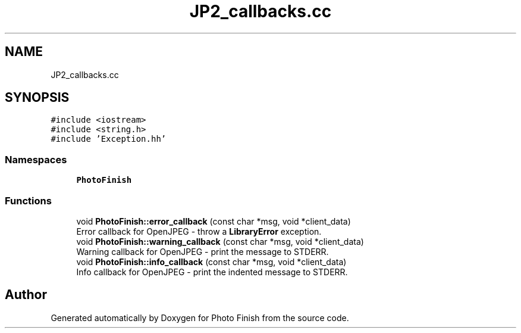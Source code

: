 .TH "JP2_callbacks.cc" 3 "Mon Mar 6 2017" "Version 1" "Photo Finish" \" -*- nroff -*-
.ad l
.nh
.SH NAME
JP2_callbacks.cc
.SH SYNOPSIS
.br
.PP
\fC#include <iostream>\fP
.br
\fC#include <string\&.h>\fP
.br
\fC#include 'Exception\&.hh'\fP
.br

.SS "Namespaces"

.in +1c
.ti -1c
.RI " \fBPhotoFinish\fP"
.br
.in -1c
.SS "Functions"

.in +1c
.ti -1c
.RI "void \fBPhotoFinish::error_callback\fP (const char *msg, void *client_data)"
.br
.RI "Error callback for OpenJPEG - throw a \fBLibraryError\fP exception\&. "
.ti -1c
.RI "void \fBPhotoFinish::warning_callback\fP (const char *msg, void *client_data)"
.br
.RI "Warning callback for OpenJPEG - print the message to STDERR\&. "
.ti -1c
.RI "void \fBPhotoFinish::info_callback\fP (const char *msg, void *client_data)"
.br
.RI "Info callback for OpenJPEG - print the indented message to STDERR\&. "
.in -1c
.SH "Author"
.PP 
Generated automatically by Doxygen for Photo Finish from the source code\&.
